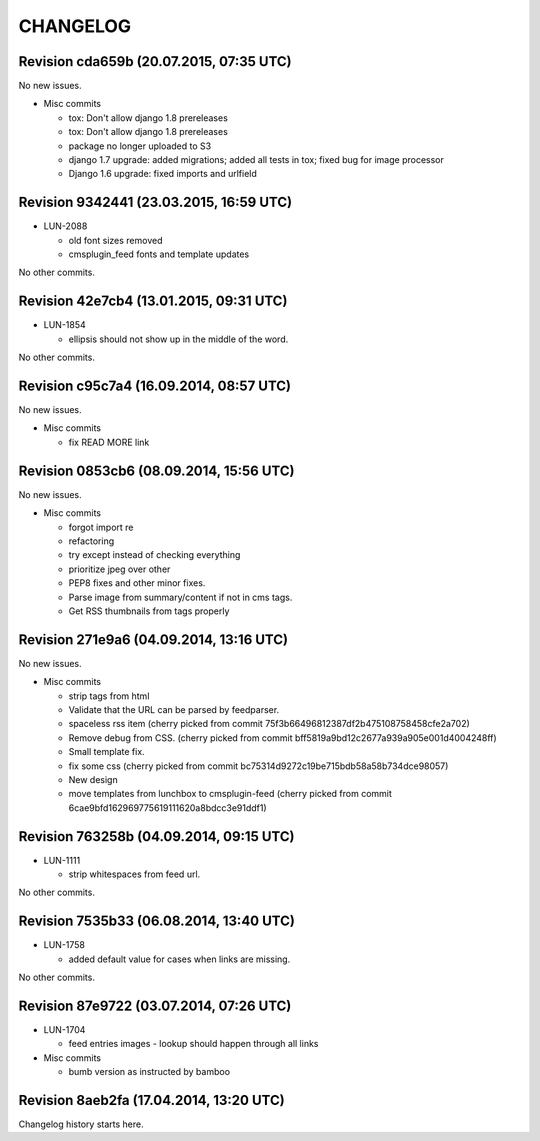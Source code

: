 CHANGELOG
=========

Revision cda659b (20.07.2015, 07:35 UTC)
----------------------------------------

No new issues.

* Misc commits

  * tox: Don't allow django 1.8 prereleases
  * tox: Don't allow django 1.8 prereleases
  * package no longer uploaded to S3
  * django 1.7 upgrade: added migrations; added all tests in tox; fixed bug for image processor
  * Django 1.6 upgrade: fixed imports and urlfield

Revision 9342441 (23.03.2015, 16:59 UTC)
----------------------------------------

* LUN-2088

  * old font sizes removed
  * cmsplugin_feed fonts and template updates

No other commits.

Revision 42e7cb4 (13.01.2015, 09:31 UTC)
----------------------------------------

* LUN-1854

  * ellipsis should not show up in the middle of the word.

No other commits.

Revision c95c7a4 (16.09.2014, 08:57 UTC)
----------------------------------------

No new issues.

* Misc commits

  * fix READ MORE link

Revision 0853cb6 (08.09.2014, 15:56 UTC)
----------------------------------------

No new issues.

* Misc commits

  * forgot import re
  * refactoring
  * try except instead of checking everything
  * prioritize jpeg over other
  * PEP8 fixes and other minor fixes.
  * Parse image from summary/content if not in cms tags.
  * Get RSS thumbnails from tags properly

Revision 271e9a6 (04.09.2014, 13:16 UTC)
----------------------------------------

No new issues.

* Misc commits

  * strip tags from html
  * Validate that the URL can be parsed by feedparser.
  * spaceless rss item (cherry picked from commit 75f3b66496812387df2b475108758458cfe2a702)
  * Remove debug from CSS. (cherry picked from commit bff5819a9bd12c2677a939a905e001d4004248ff)
  * Small template fix.
  * fix some css (cherry picked from commit bc75314d9272c19be715bdb58a58b734dce98057)
  * New design
  * move templates from lunchbox to cmsplugin-feed (cherry picked from commit 6cae9bfd162969775619111620a8bdcc3e91ddf1)

Revision 763258b (04.09.2014, 09:15 UTC)
----------------------------------------

* LUN-1111

  * strip whitespaces from feed url.

No other commits.

Revision 7535b33 (06.08.2014, 13:40 UTC)
----------------------------------------

* LUN-1758

  * added default value for cases when links are missing.

No other commits.

Revision 87e9722 (03.07.2014, 07:26 UTC)
----------------------------------------

* LUN-1704

  * feed entries images - lookup should happen through all links

* Misc commits

  * bumb version as instructed by bamboo

Revision 8aeb2fa (17.04.2014, 13:20 UTC)
----------------------------------------

Changelog history starts here.
